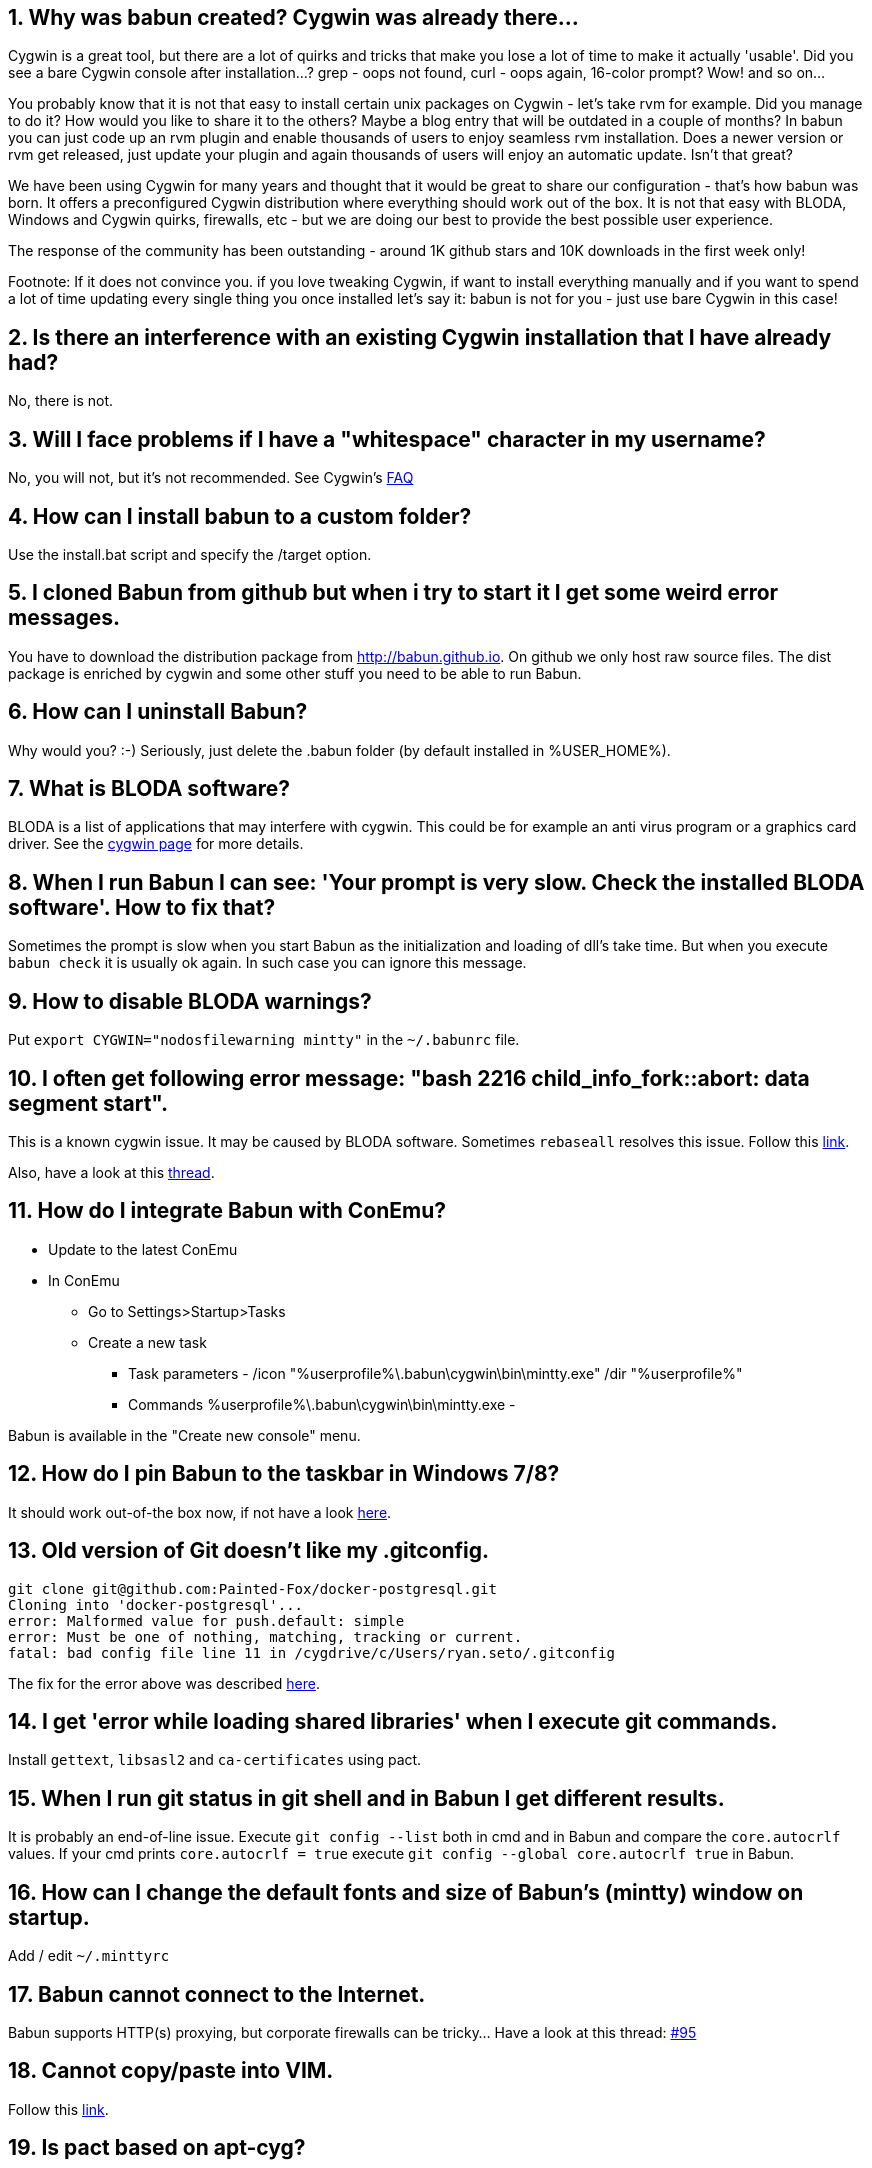 :numbered:

== Why was babun created? Cygwin was already there...

Cygwin is a great tool, but there are a lot of quirks and tricks that make you lose a lot of time to make it actually 'usable'. 
Did you see a bare Cygwin console after installation...? grep - oops not found, curl - oops again, 16-color prompt? Wow! and so on... 

You probably know that it is not that easy to install certain unix packages on Cygwin - let's take rvm for example. Did you manage to do it?
How would you like to share it to the others? Maybe a blog entry that will be outdated in a couple of months?
In babun you can just code up an rvm plugin and enable thousands of users to enjoy seamless rvm installation. 
Does a newer version or rvm get released, just update your plugin and again thousands of users will enjoy an automatic update.
Isn't that great?

We have been using Cygwin for many years and thought that it would be great to share our configuration - that's how babun was born.
It offers a preconfigured Cygwin distribution where everything should work out of the box. 
It is not that easy with BLODA, Windows and Cygwin quirks, firewalls, etc - but we are doing our best to provide the best possible user experience. 

The response of the community has been outstanding - around 1K github stars and 10K downloads in the first week only!

Footnote: If it does not convince you. if you love tweaking Cygwin, if want to install everything manually and if you want to spend a lot of time updating every single thing you once installed let's say it: babun is not for you - just use bare Cygwin in this case!

== Is there an interference with an existing Cygwin installation that I have already had?

No, there is not.

== Will I face problems if I have a "whitespace" character in my username?

No, you will not, but it's not recommended. See Cygwin's https://cygwin.com/faq.html#faq.setup.name-with-space[FAQ]

== How can I install babun to a custom folder?

Use the install.bat script and specify the /target option.

== I cloned Babun from github but when i try to start it I get some weird error messages.

You have to download the distribution package from http://babun.github.io.
On github we only host raw source files. The dist package is enriched by cygwin and some other stuff you need to be able to run Babun.

== How can I uninstall Babun?

Why would you? :-) Seriously, just delete the .babun folder (by default installed in %USER_HOME%).

== What is BLODA software?

BLODA is a list of applications that may interfere with cygwin. This could be for example an anti virus program or
a graphics card driver. See the https://cygwin.com/faq/faq.html#faq.using.bloda[cygwin page] for more details.

== When I run Babun I can see: 'Your prompt is very slow. Check the installed BLODA software'. How to fix that?

Sometimes the prompt is slow when you start Babun as the initialization and loading of dll's take time.
But when you execute `babun check` it is usually ok again. In such case you can ignore this message.

== How to disable BLODA warnings?

Put `export CYGWIN="nodosfilewarning mintty"` in the `~/.babunrc` file.

== I often get following error message: "bash 2216 child_info_fork::abort: data segment start".

This is a known cygwin issue. It may be caused by BLODA software. Sometimes `rebaseall` resolves this issue. Follow this http://stackoverflow.com/questions/9300722/cygwin-error-bash-fork-retry-resource-temporarily-unavailable[link].

Also, have a look at this https://github.com/babun/babun/issues/143[thread].

== How do I integrate Babun with ConEmu?

* Update to the latest ConEmu
* In ConEmu
** Go to Settings>Startup>Tasks
** Create a new task
*** Task parameters - /icon "%userprofile%\.babun\cygwin\bin\mintty.exe" /dir "%userprofile%"
*** Commands %userprofile%\.babun\cygwin\bin\mintty.exe -

Babun is available in the "Create new console" menu.

== How do I pin Babun to the taskbar in Windows 7/8?

It should work out-of-the box now, if not have a look https://github.com/babun/babun/issues/90[here].

== Old version of Git doesn't like my .gitconfig.

----
git clone git@github.com:Painted-Fox/docker-postgresql.git
Cloning into 'docker-postgresql'...
error: Malformed value for push.default: simple
error: Must be one of nothing, matching, tracking or current.
fatal: bad config file line 11 in /cygdrive/c/Users/ryan.seto/.gitconfig
----

The fix for the error above was described http://stackoverflow.com/questions/14330050/how-to-get-git-1-8-in-cygwin[here].

== I get 'error while loading shared libraries' when I execute git commands.

Install `gettext`, `libsasl2` and `ca-certificates` using pact.

== When I run git status in git shell and in Babun I get different results.

It is probably an end-of-line issue. Execute `git config --list` both in cmd and in Babun and compare the
`core.autocrlf` values. If your cmd prints `core.autocrlf = true` execute `git config --global core.autocrlf true` in Babun.


== How can I change the default fonts and size of Babun's (mintty) window on startup.

Add / edit `~/.minttyrc`

== Babun cannot connect to the Internet.

Babun supports HTTP(s) proxying, but corporate firewalls can be tricky... Have a look at this thread: https://github.com/babun/babun/issues/95[#95]

== Cannot copy/paste into VIM.

Follow this https://github.com/babun/babun/issues/97[link].

== Is pact based on apt-cyg?

Yes, it is. It diverged a bit, some functions have been changed, some things have been added to provide better integration with babun and make it a first class citizen. 

== How could I install and update babun on a computer not directly connected to the internet?

You can install Babun without any problems while being offline. Just download the ZIP file with the distribution.
You need to be online in order to update Babun - you can configure a proxy if that's your case.

== How do I install gvm tool?

* download gvmtool: `curl -s get.gvmtool.net | bash`
* edit .bash_profile, .bashrc and .zshrc and replace all occurrences of `/c/Users/...` with `/cygdrive/c/Users/...`
* restart babun

== How do I install ruby?

Execute `pact install ruby`. If you need a newer version have a look at this https://github.com/babun/babun/issues/93[link].

== Why multtiple shells share the same history?

This is a feature of zsh. oh-my-zsh has `INC_APPEND_HISTORY` on as default. To disable this put this in your .zshrc: ` setopt APPEND_HISTORY`

== I tried to run python scripts but get 'modules not found'.

See https://github.com/babun/babun/issues/104[Issue 104]

== How to run an X-Server?

See https://github.com/babun/babun/issues/105[Issue 105]

== I have a problem with Windows line endings.

Try running dos2unix on these files.

== No display name and no $DISPLAY environment variable

See https://github.com/babun/babun/issues/130[Issue 130]

== How to install virtualenvwrapper?

See https://github.com/babun/babun/issues/147[Issue 147]

== chmod does not work as expected

See 

http://superuser.com/questions/397288/using-cygwin-in-windows-8-chmod-600-does-not-work-as-expected

http://superuser.com/questions/348694/bad-owner-or-permissions-error-using-cygwins-ssh-exe

== I see: compdef: unknown command or service: git

Execute:

----
$ compinit
$ cp .zcompdump .zcompdump-$HOSTNAME-5.0.2
----

== ps option -U and -o unknown

See https://github.com/babun/babun/issues/172[#172]

== zsh: command not found: emacs

Try emacs-nox


== "C:\" as target directory on installation fails

use C:\\

Note two back-slash marks

== How to use sshfs command

Use Dokan sshfs. Free and open source.

== Use SSH id_rsa key from Windows

see https://github.com/babun/babun/issues/208[Issue 208]

== When I start babun.bat three shell windows open.

This is a known issue on Windows 10. To workaround it go to `.babun/cygwin/bin` and change `mintty.exe` to Windows 8 compatibility mode.

== How do I update the underlying cygwin version?

just execute `babun update`. If there is a new supported cygwin version babun will upgrade it

== I get chmod: permission denied errors during update.

You have probably installed babun as an admin an try to upgrade it now without admin rights or using a different user. Please restart the update as an admin, or as a user you used to install babun with.

== How do I launch Windows applications from command line with correct path arguments?

You have to convert the path with the 'cygpath -w' command. See https://github.com/babun/babun/issues/299[#299].

== Open Babun here context menu doesn't work

Execute `babun shell-here init`

== Open Babun here context menu opens the wrong babun instance

It is possible to have multiple Babun instances installed but the context menu can be linked to only one. If you want to change the link to a particular instance open the babun instance and execute `babun shell-here init`.

== I don't want the 'Open Babun here' option in the context menu

Execute `babun shell-here remove`

== How to use ping IPv6

Execute `ping -6`. Babun uses the native Windows ping.

== How to use the cygwin's ping

Babun is unsing Windows native ping.exe because Cygwin's ping requires admin rights to be executed. If you still want to use the cygwin ping use 'cygping'.
